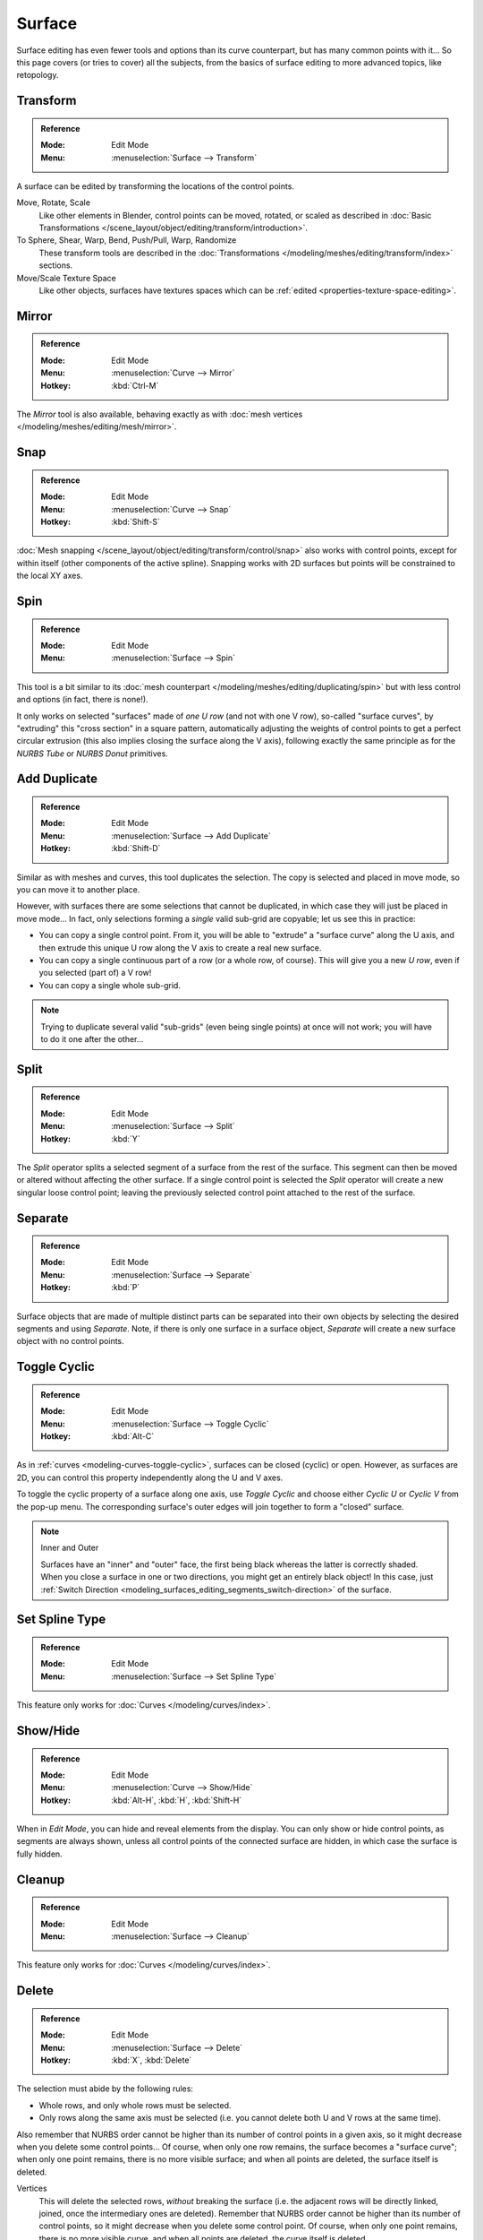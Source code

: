 
*******
Surface
*******

Surface editing has even fewer tools and options than its curve counterpart,
but has many common points with it...
So this page covers (or tries to cover) all the subjects,
from the basics of surface editing to more advanced topics, like retopology.


Transform
=========

.. admonition:: Reference
   :class: refbox

   :Mode:      Edit Mode
   :Menu:      :menuselection:`Surface --> Transform`

A surface can be edited by transforming the locations of the control points.

Move, Rotate, Scale
   Like other elements in Blender, control points can be
   moved, rotated, or scaled as described in
   :doc:`Basic Transformations </scene_layout/object/editing/transform/introduction>`.
To Sphere, Shear, Warp, Bend, Push/Pull, Warp, Randomize
   These transform tools are described in
   the :doc:`Transformations </modeling/meshes/editing/transform/index>` sections.
Move/Scale Texture Space
   Like other objects, surfaces have textures spaces which can be
   :ref:`edited <properties-texture-space-editing>`.


Mirror
======

.. admonition:: Reference
   :class: refbox

   :Mode:      Edit Mode
   :Menu:      :menuselection:`Curve --> Mirror`
   :Hotkey:    :kbd:`Ctrl-M`

The *Mirror* tool is also available, behaving exactly as with
:doc:`mesh vertices </modeling/meshes/editing/mesh/mirror>`.


Snap
====

.. admonition:: Reference
   :class: refbox

   :Mode:      Edit Mode
   :Menu:      :menuselection:`Curve --> Snap`
   :Hotkey:    :kbd:`Shift-S`

:doc:`Mesh snapping </scene_layout/object/editing/transform/control/snap>`
also works with control points, except for within itself (other components of the active spline).
Snapping works with 2D surfaces but points will be constrained to the local XY axes.


.. _bpy.ops.curve.spin:

Spin
====

.. admonition:: Reference
   :class: refbox

   :Mode:      Edit Mode
   :Menu:      :menuselection:`Surface --> Spin`

This tool is a bit similar to its :doc:`mesh counterpart </modeling/meshes/editing/duplicating/spin>`
but with less control and options (in fact, there is none!).

It only works on selected "surfaces" made of *one U row* (and not with one V row),
so-called "surface curves", by "extruding" this "cross section" in a square pattern,
automatically adjusting the weights of control points to get a perfect circular extrusion
(this also implies closing the surface along the V axis), following exactly the same principle
as for the *NURBS Tube* or *NURBS Donut* primitives.


.. _modeling_surface_editing_duplicating:

Add Duplicate
=============

.. admonition:: Reference
   :class: refbox

   :Mode:      Edit Mode
   :Menu:      :menuselection:`Surface --> Add Duplicate`
   :Hotkey:    :kbd:`Shift-D`

Similar as with meshes and curves, this tool duplicates the selection.
The copy is selected and placed in move mode, so you can move it to another place.

However, with surfaces there are some selections that cannot be duplicated,
in which case they will just be placed in move mode... In fact,
only selections forming a *single* valid sub-grid are copyable; let us see this in practice:

- You can copy a single control point.
  From it, you will be able to "extrude" a "surface curve" along the U axis,
  and then extrude this unique U row along the V axis to create a real new surface.
- You can copy a single continuous part of a row (or a whole row, of course).
  This will give you a new *U row*, even if you selected (part of) a V row!
- You can copy a single whole sub-grid.

.. note::

   Trying to duplicate several valid "sub-grids" (even being single points)
   at once will not work; you will have to do it one after the other...


Split
=====

.. admonition:: Reference
   :class: refbox

   :Mode:      Edit Mode
   :Menu:      :menuselection:`Surface --> Split`
   :Hotkey:    :kbd:`Y`

The *Split* operator splits a selected segment of a surface from the rest of the surface.
This segment can then be moved or altered without affecting the other surface.
If a single control point is selected the *Split* operator will create a new singular loose control point;
leaving the previously selected control point attached to the rest of the surface.


Separate
========

.. admonition:: Reference
   :class: refbox

   :Mode:      Edit Mode
   :Menu:      :menuselection:`Surface --> Separate`
   :Hotkey:    :kbd:`P`

Surface objects that are made of multiple distinct parts can be separated into their own
objects by selecting the desired segments and using *Separate*.
Note, if there is only one surface in a surface object,
*Separate* will create a new surface object with no control points.


Toggle Cyclic
=============

.. admonition:: Reference
   :class: refbox

   :Mode:      Edit Mode
   :Menu:      :menuselection:`Surface --> Toggle Cyclic`
   :Hotkey:    :kbd:`Alt-C`

As in :ref:`curves <modeling-curves-toggle-cyclic>`,
surfaces can be closed (cyclic) or open. However, as surfaces are 2D,
you can control this property independently along the U and V axes.

To toggle the cyclic property of a surface along one axis,
use *Toggle Cyclic* and choose either *Cyclic U* or *Cyclic V* from the pop-up menu.
The corresponding surface's outer edges will join together to form a "closed" surface.

.. note:: Inner and Outer

   Surfaces have an "inner" and "outer" face, the first being black whereas the latter is correctly shaded.
   When you close a surface in one or two directions, you might get an entirely black object! In this case,
   just :ref:`Switch Direction <modeling_surfaces_editing_segments_switch-direction>` of the surface.


Set Spline Type
===============

.. admonition:: Reference
   :class: refbox

   :Mode:      Edit Mode
   :Menu:      :menuselection:`Surface --> Set Spline Type`

This feature only works for :doc:`Curves </modeling/curves/index>`.


Show/Hide
=========

.. admonition:: Reference
   :class: refbox

   :Mode:      Edit Mode
   :Menu:      :menuselection:`Curve --> Show/Hide`
   :Hotkey:    :kbd:`Alt-H`, :kbd:`H`, :kbd:`Shift-H`

When in *Edit Mode*, you can hide and reveal elements from the display.
You can only show or hide control points, as segments are always shown,
unless all control points of the connected surface are hidden,
in which case the surface is fully hidden.

.. seealso::

   See :ref:`object-show-hide` in *Object Mode*.


Cleanup
=======

.. admonition:: Reference
   :class: refbox

   :Mode:      Edit Mode
   :Menu:      :menuselection:`Surface --> Cleanup`

This feature only works for :doc:`Curves </modeling/curves/index>`.


Delete
======

.. admonition:: Reference
   :class: refbox

   :Mode:      Edit Mode
   :Menu:      :menuselection:`Surface --> Delete`
   :Hotkey:    :kbd:`X`, :kbd:`Delete`

The selection must abide by the following rules:

- Whole rows, and only whole rows must be selected.
- Only rows along the same axis must be selected (i.e. you cannot delete both U and V rows at the same time).

Also remember that NURBS order cannot be higher than its number of control points in a given axis,
so it might decrease when you delete some control points...
Of course, when only one row remains, the surface becomes a "surface curve"; when only one point remains,
there is no more visible surface; and when all points are deleted, the surface itself is deleted.

Vertices
   This will delete the selected rows, *without* breaking the surface
   (i.e. the adjacent rows will be directly linked, joined, once the intermediary ones are deleted).
   Remember that NURBS order cannot be higher than its number of control points,
   so it might decrease when you delete some control point.
   Of course, when only one point remains, there is no more visible curve,
   and when all points are deleted, the curve itself is deleted.
Segment
   Deletes the segment that connects the selected control points and disconnecting them.
Dissolve Vertices :kbd:`Ctrl-X`
   This feature only works for :doc:`Curves </modeling/curves/index>`.


Example
-------

In the image below (left), a row of control points has been selected by initially selecting
the one control point and using :ref:`bpy.ops.curve.select_row` to select the remaining
control points. Then, using `Delete`_ *Vertices*,
the selected row of control points is erased, resulting in the image below (right).

.. figure:: /images/modeling_surfaces_editing_surface_deleting.png

   Before and after.
